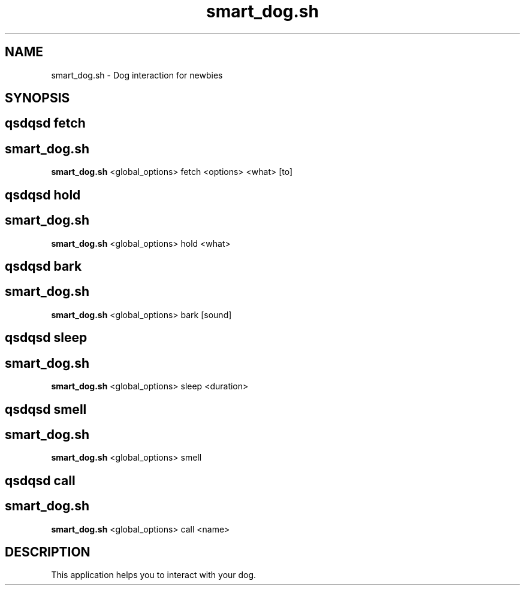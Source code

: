 .TH smart_dog.sh 1 "SOME_DATE" "version 1.0"
.SH NAME
smart_dog.sh - Dog interaction for newbies
.SH SYNOPSIS
.SH qsdqsd fetch
.SH smart_dog.sh
.B smart_dog.sh
<global_options> 
fetch <options> <what> [to]
.SH qsdqsd hold
.SH smart_dog.sh
.B smart_dog.sh
<global_options> 
hold <what>
.SH qsdqsd bark
.SH smart_dog.sh
.B smart_dog.sh
<global_options> 
bark [sound]
.SH qsdqsd sleep
.SH smart_dog.sh
.B smart_dog.sh
<global_options> 
sleep <duration>
.SH qsdqsd smell
.SH smart_dog.sh
.B smart_dog.sh
<global_options> 
smell
.SH qsdqsd call
.SH smart_dog.sh
.B smart_dog.sh
<global_options> 
call <name>

.SH DESCRIPTION
This application helps you to interact with your dog.
